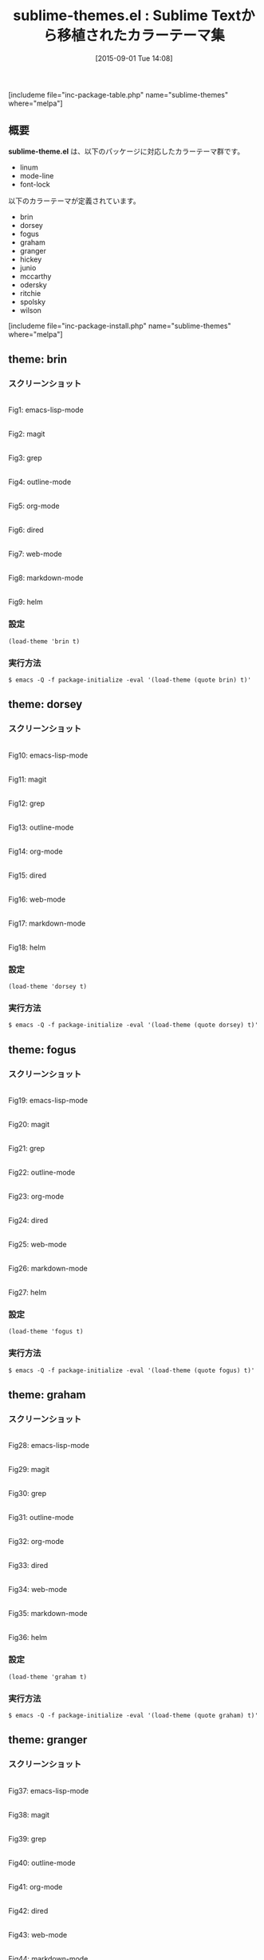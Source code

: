 #+BLOG: rubikitch
#+POSTID: 1112
#+BLOG: rubikitch
#+DATE: [2015-09-01 Tue 14:08]
#+PERMALINK: sublime-themes
#+OPTIONS: toc:nil num:nil todo:nil pri:nil tags:nil ^:nil \n:t -:nil
#+ISPAGE: nil
#+DESCRIPTION:
# (progn (erase-buffer)(find-file-hook--org2blog/wp-mode))
#+BLOG: rubikitch
#+CATEGORY: 明暗対応
#+EL_PKG_NAME: sublime-themes
#+TAGS: from:sublime-text
#+EL_TITLE0: Sublime Textから移植されたカラーテーマ集
#+EL_URL: 
#+begin: org2blog
#+TITLE: sublime-themes.el : Sublime Textから移植されたカラーテーマ集
[includeme file="inc-package-table.php" name="sublime-themes" where="melpa"]

#+end:

** 概要
*sublime-theme.el* は、以下のパッケージに対応したカラーテーマ群です。
- linum
- mode-line
- font-lock

以下のカラーテーマが定義されています。
#+begin: org2blog-sub-color-themes
- brin
- dorsey
- fogus
- graham
- granger
- hickey
- junio
- mccarthy
- odersky
- ritchie
- spolsky
- wilson

#+end:

[includeme file="inc-package-install.php" name="sublime-themes" where="melpa"]
** theme: brin
*** スクリーンショット
# (save-window-excursion (async-shell-command "emacs-test -eval '(load-theme (quote brin) t)'"))
# (progn (forward-line 1)(shell-command "screenshot-time.rb org_theme_template" t))
#+ATTR_HTML: :width 480
[[file:/r/sync/screenshots/20150901141054.png]]
Fig1: emacs-lisp-mode

#+ATTR_HTML: :width 480
[[file:/r/sync/screenshots/20150901141101.png]]
Fig2: magit

#+ATTR_HTML: :width 480
[[file:/r/sync/screenshots/20150901141105.png]]
Fig3: grep

#+ATTR_HTML: :width 480
[[file:/r/sync/screenshots/20150901141109.png]]
Fig4: outline-mode

#+ATTR_HTML: :width 480
[[file:/r/sync/screenshots/20150901141113.png]]
Fig5: org-mode

#+ATTR_HTML: :width 480
[[file:/r/sync/screenshots/20150901141117.png]]
Fig6: dired

#+ATTR_HTML: :width 480
[[file:/r/sync/screenshots/20150901141121.png]]
Fig7: web-mode

#+ATTR_HTML: :width 480
[[file:/r/sync/screenshots/20150901141124.png]]
Fig8: markdown-mode

#+ATTR_HTML: :width 480
[[file:/r/sync/screenshots/20150901141128.png]]
Fig9: helm


*** 設定
#+BEGIN_SRC fundamental
(load-theme 'brin t)
#+END_SRC

*** 実行方法
#+BEGIN_EXAMPLE
$ emacs -Q -f package-initialize -eval '(load-theme (quote brin) t)'
#+END_EXAMPLE

** theme: dorsey
*** スクリーンショット
# (save-window-excursion (async-shell-command "emacs-test -eval '(load-theme (quote dorsey) t)'"))
# (progn (forward-line 1)(shell-command "screenshot-time.rb org_theme_template" t))
#+ATTR_HTML: :width 480
[[file:/r/sync/screenshots/20150901141208.png]]
Fig10: emacs-lisp-mode

#+ATTR_HTML: :width 480
[[file:/r/sync/screenshots/20150901141214.png]]
Fig11: magit

#+ATTR_HTML: :width 480
[[file:/r/sync/screenshots/20150901141217.png]]
Fig12: grep

#+ATTR_HTML: :width 480
[[file:/r/sync/screenshots/20150901141221.png]]
Fig13: outline-mode

#+ATTR_HTML: :width 480
[[file:/r/sync/screenshots/20150901141224.png]]
Fig14: org-mode

#+ATTR_HTML: :width 480
[[file:/r/sync/screenshots/20150901141228.png]]
Fig15: dired

#+ATTR_HTML: :width 480
[[file:/r/sync/screenshots/20150901141231.png]]
Fig16: web-mode

#+ATTR_HTML: :width 480
[[file:/r/sync/screenshots/20150901141234.png]]
Fig17: markdown-mode

#+ATTR_HTML: :width 480
[[file:/r/sync/screenshots/20150901141236.png]]
Fig18: helm


*** 設定
#+BEGIN_SRC fundamental
(load-theme 'dorsey t)
#+END_SRC

*** 実行方法
#+BEGIN_EXAMPLE
$ emacs -Q -f package-initialize -eval '(load-theme (quote dorsey) t)'
#+END_EXAMPLE

** theme: fogus
*** スクリーンショット
# (save-window-excursion (async-shell-command "emacs-test -eval '(load-theme (quote fogus) t)'"))
# (progn (forward-line 1)(shell-command "screenshot-time.rb org_theme_template" t))
#+ATTR_HTML: :width 480
[[file:/r/sync/screenshots/20150901141307.png]]
Fig19: emacs-lisp-mode

#+ATTR_HTML: :width 480
[[file:/r/sync/screenshots/20150901141312.png]]
Fig20: magit

#+ATTR_HTML: :width 480
[[file:/r/sync/screenshots/20150901141315.png]]
Fig21: grep

#+ATTR_HTML: :width 480
[[file:/r/sync/screenshots/20150901141318.png]]
Fig22: outline-mode

#+ATTR_HTML: :width 480
[[file:/r/sync/screenshots/20150901141322.png]]
Fig23: org-mode

#+ATTR_HTML: :width 480
[[file:/r/sync/screenshots/20150901141325.png]]
Fig24: dired

#+ATTR_HTML: :width 480
[[file:/r/sync/screenshots/20150901141328.png]]
Fig25: web-mode

#+ATTR_HTML: :width 480
[[file:/r/sync/screenshots/20150901141331.png]]
Fig26: markdown-mode

#+ATTR_HTML: :width 480
[[file:/r/sync/screenshots/20150901141335.png]]
Fig27: helm


*** 設定
#+BEGIN_SRC fundamental
(load-theme 'fogus t)
#+END_SRC

*** 実行方法
#+BEGIN_EXAMPLE
$ emacs -Q -f package-initialize -eval '(load-theme (quote fogus) t)'
#+END_EXAMPLE

** theme: graham
*** スクリーンショット
# (save-window-excursion (async-shell-command "emacs-test -eval '(load-theme (quote graham) t)'"))
# (progn (forward-line 1)(shell-command "screenshot-time.rb org_theme_template" t))
#+ATTR_HTML: :width 480
[[file:/r/sync/screenshots/20150901141354.png]]
Fig28: emacs-lisp-mode

#+ATTR_HTML: :width 480
[[file:/r/sync/screenshots/20150901141359.png]]
Fig29: magit

#+ATTR_HTML: :width 480
[[file:/r/sync/screenshots/20150901141402.png]]
Fig30: grep

#+ATTR_HTML: :width 480
[[file:/r/sync/screenshots/20150901141404.png]]
Fig31: outline-mode

#+ATTR_HTML: :width 480
[[file:/r/sync/screenshots/20150901141408.png]]
Fig32: org-mode

#+ATTR_HTML: :width 480
[[file:/r/sync/screenshots/20150901141410.png]]
Fig33: dired

#+ATTR_HTML: :width 480
[[file:/r/sync/screenshots/20150901141413.png]]
Fig34: web-mode

#+ATTR_HTML: :width 480
[[file:/r/sync/screenshots/20150901141416.png]]
Fig35: markdown-mode

#+ATTR_HTML: :width 480
[[file:/r/sync/screenshots/20150901141420.png]]
Fig36: helm


*** 設定
#+BEGIN_SRC fundamental
(load-theme 'graham t)
#+END_SRC

*** 実行方法
#+BEGIN_EXAMPLE
$ emacs -Q -f package-initialize -eval '(load-theme (quote graham) t)'
#+END_EXAMPLE

** theme: granger
*** スクリーンショット
# (save-window-excursion (async-shell-command "emacs-test -eval '(load-theme (quote granger) t)'"))
# (progn (forward-line 1)(shell-command "screenshot-time.rb org_theme_template" t))
#+ATTR_HTML: :width 480
[[file:/r/sync/screenshots/20150901141455.png]]
Fig37: emacs-lisp-mode

#+ATTR_HTML: :width 480
[[file:/r/sync/screenshots/20150901141500.png]]
Fig38: magit

#+ATTR_HTML: :width 480
[[file:/r/sync/screenshots/20150901141502.png]]
Fig39: grep

#+ATTR_HTML: :width 480
[[file:/r/sync/screenshots/20150901141505.png]]
Fig40: outline-mode

#+ATTR_HTML: :width 480
[[file:/r/sync/screenshots/20150901141508.png]]
Fig41: org-mode

#+ATTR_HTML: :width 480
[[file:/r/sync/screenshots/20150901141510.png]]
Fig42: dired

#+ATTR_HTML: :width 480
[[file:/r/sync/screenshots/20150901141513.png]]
Fig43: web-mode

#+ATTR_HTML: :width 480
[[file:/r/sync/screenshots/20150901141516.png]]
Fig44: markdown-mode

#+ATTR_HTML: :width 480
[[file:/r/sync/screenshots/20150901141520.png]]
Fig45: helm


*** 設定
#+BEGIN_SRC fundamental
(load-theme 'granger t)
#+END_SRC

*** 実行方法
#+BEGIN_EXAMPLE
$ emacs -Q -f package-initialize -eval '(load-theme (quote granger) t)'
#+END_EXAMPLE

** theme: hickey
*** スクリーンショット
# (save-window-excursion (async-shell-command "emacs-test -eval '(load-theme (quote hickey) t)'"))
# (progn (forward-line 1)(shell-command "screenshot-time.rb org_theme_template" t))
#+ATTR_HTML: :width 480
[[file:/r/sync/screenshots/20150901141550.png]]
Fig46: emacs-lisp-mode

#+ATTR_HTML: :width 480
[[file:/r/sync/screenshots/20150901141554.png]]
Fig47: magit

#+ATTR_HTML: :width 480
[[file:/r/sync/screenshots/20150901141556.png]]
Fig48: grep

#+ATTR_HTML: :width 480
[[file:/r/sync/screenshots/20150901141559.png]]
Fig49: outline-mode

#+ATTR_HTML: :width 480
[[file:/r/sync/screenshots/20150901141602.png]]
Fig50: org-mode

#+ATTR_HTML: :width 480
[[file:/r/sync/screenshots/20150901141605.png]]
Fig51: dired

#+ATTR_HTML: :width 480
[[file:/r/sync/screenshots/20150901141607.png]]
Fig52: web-mode

#+ATTR_HTML: :width 480
[[file:/r/sync/screenshots/20150901141610.png]]
Fig53: markdown-mode

#+ATTR_HTML: :width 480
[[file:/r/sync/screenshots/20150901141614.png]]
Fig54: helm


*** 設定
#+BEGIN_SRC fundamental
(load-theme 'hickey t)
#+END_SRC

*** 実行方法
#+BEGIN_EXAMPLE
$ emacs -Q -f package-initialize -eval '(load-theme (quote hickey) t)'
#+END_EXAMPLE

** theme: junio
*** スクリーンショット
# (save-window-excursion (async-shell-command "emacs-test -eval '(load-theme (quote junio) t)'"))
# (progn (forward-line 1)(shell-command "screenshot-time.rb org_theme_template" t))
#+ATTR_HTML: :width 480
[[file:/r/sync/screenshots/20150901141639.png]]
Fig55: emacs-lisp-mode

#+ATTR_HTML: :width 480
[[file:/r/sync/screenshots/20150901141644.png]]
Fig56: magit

#+ATTR_HTML: :width 480
[[file:/r/sync/screenshots/20150901141647.png]]
Fig57: grep

#+ATTR_HTML: :width 480
[[file:/r/sync/screenshots/20150901141649.png]]
Fig58: outline-mode

#+ATTR_HTML: :width 480
[[file:/r/sync/screenshots/20150901141652.png]]
Fig59: org-mode

#+ATTR_HTML: :width 480
[[file:/r/sync/screenshots/20150901141655.png]]
Fig60: dired

#+ATTR_HTML: :width 480
[[file:/r/sync/screenshots/20150901141658.png]]
Fig61: web-mode

#+ATTR_HTML: :width 480
[[file:/r/sync/screenshots/20150901141701.png]]
Fig62: markdown-mode

#+ATTR_HTML: :width 480
[[file:/r/sync/screenshots/20150901141705.png]]
Fig63: helm


*** 設定
#+BEGIN_SRC fundamental
(load-theme 'junio t)
#+END_SRC

*** 実行方法
#+BEGIN_EXAMPLE
$ emacs -Q -f package-initialize -eval '(load-theme (quote junio) t)'
#+END_EXAMPLE

** theme: mccarthy
*** スクリーンショット
# (save-window-excursion (async-shell-command "emacs-test -eval '(load-theme (quote mccarthy) t)'"))
# (progn (forward-line 1)(shell-command "screenshot-time.rb org_theme_template" t))
#+ATTR_HTML: :width 480
[[file:/r/sync/screenshots/20150901141731.png]]
Fig64: emacs-lisp-mode

#+ATTR_HTML: :width 480
[[file:/r/sync/screenshots/20150901141735.png]]
Fig65: magit

#+ATTR_HTML: :width 480
[[file:/r/sync/screenshots/20150901141738.png]]
Fig66: grep

#+ATTR_HTML: :width 480
[[file:/r/sync/screenshots/20150901141740.png]]
Fig67: outline-mode

#+ATTR_HTML: :width 480
[[file:/r/sync/screenshots/20150901141743.png]]
Fig68: org-mode

#+ATTR_HTML: :width 480
[[file:/r/sync/screenshots/20150901141746.png]]
Fig69: dired

#+ATTR_HTML: :width 480
[[file:/r/sync/screenshots/20150901141749.png]]
Fig70: web-mode

#+ATTR_HTML: :width 480
[[file:/r/sync/screenshots/20150901141752.png]]
Fig71: markdown-mode

#+ATTR_HTML: :width 480
[[file:/r/sync/screenshots/20150901141757.png]]
Fig72: helm


*** 設定
#+BEGIN_SRC fundamental
(load-theme 'mccarthy t)
#+END_SRC

*** 実行方法
#+BEGIN_EXAMPLE
$ emacs -Q -f package-initialize -eval '(load-theme (quote mccarthy) t)'
#+END_EXAMPLE

** theme: odersky
*** スクリーンショット
# (save-window-excursion (async-shell-command "emacs-test -eval '(load-theme (quote odersky) t)'"))
# (progn (forward-line 1)(shell-command "screenshot-time.rb org_theme_template" t))
#+ATTR_HTML: :width 480
[[file:/r/sync/screenshots/20150901141821.png]]
Fig73: emacs-lisp-mode

#+ATTR_HTML: :width 480
[[file:/r/sync/screenshots/20150901141825.png]]
Fig74: magit

#+ATTR_HTML: :width 480
[[file:/r/sync/screenshots/20150901141828.png]]
Fig75: grep

#+ATTR_HTML: :width 480
[[file:/r/sync/screenshots/20150901141831.png]]
Fig76: outline-mode

#+ATTR_HTML: :width 480
[[file:/r/sync/screenshots/20150901141834.png]]
Fig77: org-mode

#+ATTR_HTML: :width 480
[[file:/r/sync/screenshots/20150901141837.png]]
Fig78: dired

#+ATTR_HTML: :width 480
[[file:/r/sync/screenshots/20150901141839.png]]
Fig79: web-mode

#+ATTR_HTML: :width 480
[[file:/r/sync/screenshots/20150901141842.png]]
Fig80: markdown-mode

#+ATTR_HTML: :width 480
[[file:/r/sync/screenshots/20150901141846.png]]
Fig81: helm


*** 設定
#+BEGIN_SRC fundamental
(load-theme 'odersky t)
#+END_SRC

*** 実行方法
#+BEGIN_EXAMPLE
$ emacs -Q -f package-initialize -eval '(load-theme (quote odersky) t)'
#+END_EXAMPLE

** theme: ritchie
*** スクリーンショット
# (save-window-excursion (async-shell-command "emacs-test -eval '(load-theme (quote ritchie) t)'"))
# (progn (forward-line 1)(shell-command "screenshot-time.rb org_theme_template" t))
#+ATTR_HTML: :width 480
[[file:/r/sync/screenshots/20150901141917.png]]
Fig82: emacs-lisp-mode

#+ATTR_HTML: :width 480
[[file:/r/sync/screenshots/20150901141921.png]]
Fig83: magit

#+ATTR_HTML: :width 480
[[file:/r/sync/screenshots/20150901141924.png]]
Fig84: grep

#+ATTR_HTML: :width 480
[[file:/r/sync/screenshots/20150901141927.png]]
Fig85: outline-mode

#+ATTR_HTML: :width 480
[[file:/r/sync/screenshots/20150901141929.png]]
Fig86: org-mode

#+ATTR_HTML: :width 480
[[file:/r/sync/screenshots/20150901141932.png]]
Fig87: dired

#+ATTR_HTML: :width 480
[[file:/r/sync/screenshots/20150901141935.png]]
Fig88: web-mode

#+ATTR_HTML: :width 480
[[file:/r/sync/screenshots/20150901141938.png]]
Fig89: markdown-mode

#+ATTR_HTML: :width 480
[[file:/r/sync/screenshots/20150901141942.png]]
Fig90: helm


*** 設定
#+BEGIN_SRC fundamental
(load-theme 'ritchie t)
#+END_SRC

*** 実行方法
#+BEGIN_EXAMPLE
$ emacs -Q -f package-initialize -eval '(load-theme (quote ritchie) t)'
#+END_EXAMPLE

** theme: spolsky
*** スクリーンショット
# (save-window-excursion (async-shell-command "emacs-test -eval '(load-theme (quote spolsky) t)'"))
# (progn (forward-line 1)(shell-command "screenshot-time.rb org_theme_template" t))
#+ATTR_HTML: :width 480
[[file:/r/sync/screenshots/20150901142007.png]]
Fig91: emacs-lisp-mode

#+ATTR_HTML: :width 480
[[file:/r/sync/screenshots/20150901142011.png]]
Fig92: magit

#+ATTR_HTML: :width 480
[[file:/r/sync/screenshots/20150901142014.png]]
Fig93: grep

#+ATTR_HTML: :width 480
[[file:/r/sync/screenshots/20150901142017.png]]
Fig94: outline-mode

#+ATTR_HTML: :width 480
[[file:/r/sync/screenshots/20150901142020.png]]
Fig95: org-mode

#+ATTR_HTML: :width 480
[[file:/r/sync/screenshots/20150901142023.png]]
Fig96: dired

#+ATTR_HTML: :width 480
[[file:/r/sync/screenshots/20150901142025.png]]
Fig97: web-mode

#+ATTR_HTML: :width 480
[[file:/r/sync/screenshots/20150901142029.png]]
Fig98: markdown-mode

#+ATTR_HTML: :width 480
[[file:/r/sync/screenshots/20150901142032.png]]
Fig99: helm


*** 設定
#+BEGIN_SRC fundamental
(load-theme 'spolsky t)
#+END_SRC

*** 実行方法
#+BEGIN_EXAMPLE
$ emacs -Q -f package-initialize -eval '(load-theme (quote spolsky) t)'
#+END_EXAMPLE

** theme: wilson
*** スクリーンショット
# (save-window-excursion (async-shell-command "emacs-test -eval '(load-theme (quote wilson) t)'"))
# (progn (forward-line 1)(shell-command "screenshot-time.rb org_theme_template" t))
#+ATTR_HTML: :width 480
[[file:/r/sync/screenshots/20150901142055.png]]
Fig100: emacs-lisp-mode

#+ATTR_HTML: :width 480
[[file:/r/sync/screenshots/20150901142059.png]]
Fig101: magit

#+ATTR_HTML: :width 480
[[file:/r/sync/screenshots/20150901142102.png]]
Fig102: grep

#+ATTR_HTML: :width 480
[[file:/r/sync/screenshots/20150901142105.png]]
Fig103: outline-mode

#+ATTR_HTML: :width 480
[[file:/r/sync/screenshots/20150901142108.png]]
Fig104: org-mode

#+ATTR_HTML: :width 480
[[file:/r/sync/screenshots/20150901142110.png]]
Fig105: dired

#+ATTR_HTML: :width 480
[[file:/r/sync/screenshots/20150901142113.png]]
Fig106: web-mode

#+ATTR_HTML: :width 480
[[file:/r/sync/screenshots/20150901142116.png]]
Fig107: markdown-mode

#+ATTR_HTML: :width 480
[[file:/r/sync/screenshots/20150901142120.png]]
Fig108: helm


*** 設定
#+BEGIN_SRC fundamental
(load-theme 'wilson t)
#+END_SRC

*** 実行方法
#+BEGIN_EXAMPLE
$ emacs -Q -f package-initialize -eval '(load-theme (quote wilson) t)'
#+END_EXAMPLE


# (progn (forward-line 1)(shell-command "screenshot-time.rb org_template" t))
[includeme file="inc-package-relate.php" name="sublime-themes"]
